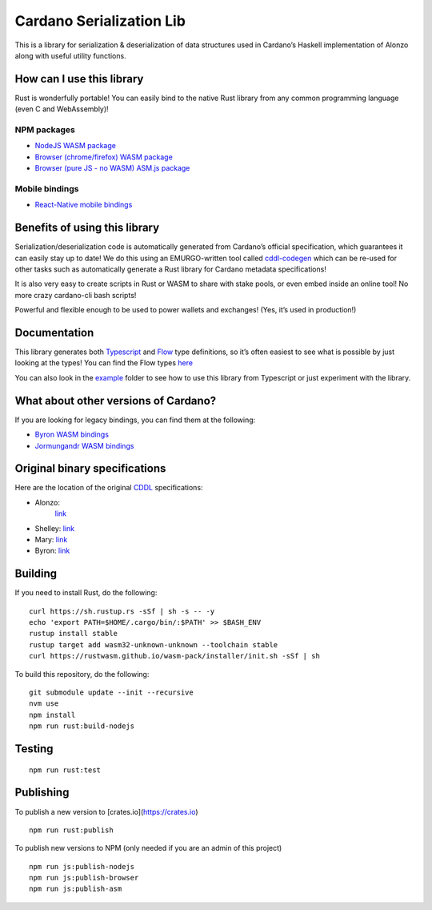 Cardano Serialization Lib
=========================

This is a library for serialization & deserialization of data structures
used in Cardano’s Haskell implementation of Alonzo along with useful
utility functions.

How can I use this library
--------------------------

Rust is wonderfully portable! You can easily bind to the native Rust
library from any common programming language (even C and WebAssembly)!

NPM packages
''''''''''''

-  `NodeJS WASM package`_
-  `Browser (chrome/firefox) WASM package`_
-  `Browser (pure JS - no WASM) ASM.js package`_

Mobile bindings
'''''''''''''''

-  `React-Native mobile bindings`_

Benefits of using this library
------------------------------

Serialization/deserialization code is automatically generated from
Cardano’s official specification, which guarantees it can easily stay up
to date! We do this using an EMURGO-written tool called `cddl-codegen`_
which can be re-used for other tasks such as automatically generate a
Rust library for Cardano metadata specifications!

It is also very easy to create scripts in Rust or WASM to share with
stake pools, or even embed inside an online tool! No more crazy
cardano-cli bash scripts!

Powerful and flexible enough to be used to power wallets and exchanges!
(Yes, it’s used in production!)

Documentation
-------------

This library generates both `Typescript`_ and `Flow`_ type definitions,
so it’s often easiest to see what is possible by just looking at the
types! You can find the Flow types `here`_

You can also look in the `example`_ folder to see how to use this
library from Typescript or just experiment with the library.

What about other versions of Cardano?
-------------------------------------

If you are looking for legacy bindings, you can find them at the
following:

-  `Byron WASM bindings`_
-  `Jormungandr WASM bindings`_

Original binary specifications
------------------------------

Here are the location of the original `CDDL`_ specifications:

- Alonzo:
   `link <https://github.com/input-output-hk/cardano-ledger/tree/master/eras/alonzo/test-suite/cddl-files>`__
-  Shelley:
   `link <https://github.com/input-output-hk/cardano-ledger/tree/master/eras/shelley/test-suite/cddl-files>`__
-  Mary:
   `link <https://github.com/input-output-hk/cardano-ledger/tree/master/eras/shelley-ma/test-suite/cddl-files>`__
-  Byron:
   `link <https://github.com/input-output-hk/cardano-ledger/tree/master/eras/byron/cddl-spec>`__

Building
--------

If you need to install Rust, do the following:

::

   curl https://sh.rustup.rs -sSf | sh -s -- -y
   echo 'export PATH=$HOME/.cargo/bin/:$PATH' >> $BASH_ENV
   rustup install stable
   rustup target add wasm32-unknown-unknown --toolchain stable
   curl https://rustwasm.github.io/wasm-pack/installer/init.sh -sSf | sh

To build this repository, do the following:

::

   git submodule update --init --recursive
   nvm use
   npm install
   npm run rust:build-nodejs

Testing
-------

::

   npm run rust:test

Publishing
----------

To publish a new version to [crates.io](https://crates.io)
::

   npm run rust:publish

.. _Crates package: https://crates.io/crates/cardano-serialization-lib

To publish new versions to NPM (only needed if you are an admin of this project)
::

   npm run js:publish-nodejs
   npm run js:publish-browser
   npm run js:publish-asm

.. _NodeJS WASM package: https://www.npmjs.com/package/@emurgo/cardano-serialization-lib-nodejs
.. _Browser (chrome/firefox) WASM package: https://www.npmjs.com/package/@emurgo/cardano-serialization-lib-browser
.. _Browser (pure JS - no WASM) ASM.js package: https://www.npmjs.com/package/@emurgo/cardano-serialization-lib-asmjs
.. _React-Native mobile bindings: https://github.com/Emurgo/react-native-haskell-shelley
.. _cddl-codegen: https://github.com/Emurgo/cddl-codegen
.. _Typescript: https://www.typescriptlang.org/
.. _Flow: https://flow.org/
.. _here: /rust/pkg/cardano_serialization_lib.js.flow
.. _example: /example
.. _Byron WASM bindings: https://github.com/input-output-hk/js-cardano-wasm/tree/master/cardano-wallet
.. _Jormungandr WASM bindings: https://github.com/emurgo/js-chain-libs
.. _CDDL: http://cbor.io/tools.html
.. _link: https://github.com/input-output-hk/cardano-ledger-specs/tree/master/byron/cddl-spec
